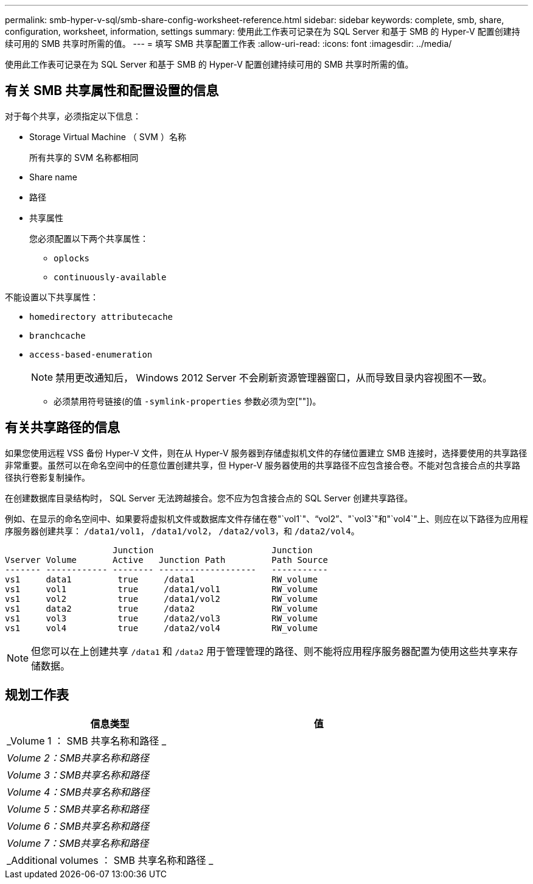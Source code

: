---
permalink: smb-hyper-v-sql/smb-share-config-worksheet-reference.html 
sidebar: sidebar 
keywords: complete, smb, share, configuration, worksheet, information, settings 
summary: 使用此工作表可记录在为 SQL Server 和基于 SMB 的 Hyper-V 配置创建持续可用的 SMB 共享时所需的值。 
---
= 填写 SMB 共享配置工作表
:allow-uri-read: 
:icons: font
:imagesdir: ../media/


[role="lead"]
使用此工作表可记录在为 SQL Server 和基于 SMB 的 Hyper-V 配置创建持续可用的 SMB 共享时所需的值。



== 有关 SMB 共享属性和配置设置的信息

对于每个共享，必须指定以下信息：

* Storage Virtual Machine （ SVM ）名称
+
所有共享的 SVM 名称都相同

* Share name
* 路径
* 共享属性
+
您必须配置以下两个共享属性：

+
** `oplocks`
** `continuously-available`




不能设置以下共享属性：

* `homedirectory attributecache`
* `branchcache`
* `access-based-enumeration`
+
[NOTE]
====
禁用更改通知后， Windows 2012 Server 不会刷新资源管理器窗口，从而导致目录内容视图不一致。

====
+
** 必须禁用符号链接(的值 `-symlink-properties` 参数必须为空[""])。






== 有关共享路径的信息

如果您使用远程 VSS 备份 Hyper-V 文件，则在从 Hyper-V 服务器到存储虚拟机文件的存储位置建立 SMB 连接时，选择要使用的共享路径非常重要。虽然可以在命名空间中的任意位置创建共享，但 Hyper-V 服务器使用的共享路径不应包含接合卷。不能对包含接合点的共享路径执行卷影复制操作。

在创建数据库目录结构时， SQL Server 无法跨越接合。您不应为包含接合点的 SQL Server 创建共享路径。

例如、在显示的命名空间中、如果要将虚拟机文件或数据库文件存储在卷"`vol1`"、"`vol2`"、"`vol3`"和"`vol4`"上、则应在以下路径为应用程序服务器创建共享： `/data1/vol1`， `/data1/vol2`， `/data2/vol3`，和 `/data2/vol4`。

[listing]
----

                     Junction                       Junction
Vserver Volume       Active   Junction Path         Path Source
------- ------------ -------- -------------------   -----------
vs1     data1         true     /data1               RW_volume
vs1     vol1          true     /data1/vol1          RW_volume
vs1     vol2          true     /data1/vol2          RW_volume
vs1     data2         true     /data2               RW_volume
vs1     vol3          true     /data2/vol3          RW_volume
vs1     vol4          true     /data2/vol4          RW_volume
----
[NOTE]
====
但您可以在上创建共享 `/data1` 和 `/data2` 用于管理管理的路径、则不能将应用程序服务器配置为使用这些共享来存储数据。

====


== 规划工作表

|===
| 信息类型 | 值 


 a| 
_Volume 1 ： SMB 共享名称和路径 _
 a| 



 a| 
_Volume 2：SMB共享名称和路径_
 a| 



 a| 
_Volume 3：SMB共享名称和路径_
 a| 



 a| 
_Volume 4：SMB共享名称和路径_
 a| 



 a| 
_Volume 5：SMB共享名称和路径_
 a| 



 a| 
_Volume 6：SMB共享名称和路径_
 a| 



 a| 
_Volume 7：SMB共享名称和路径_
 a| 



 a| 
_Additional volumes ： SMB 共享名称和路径 _
 a| 

|===